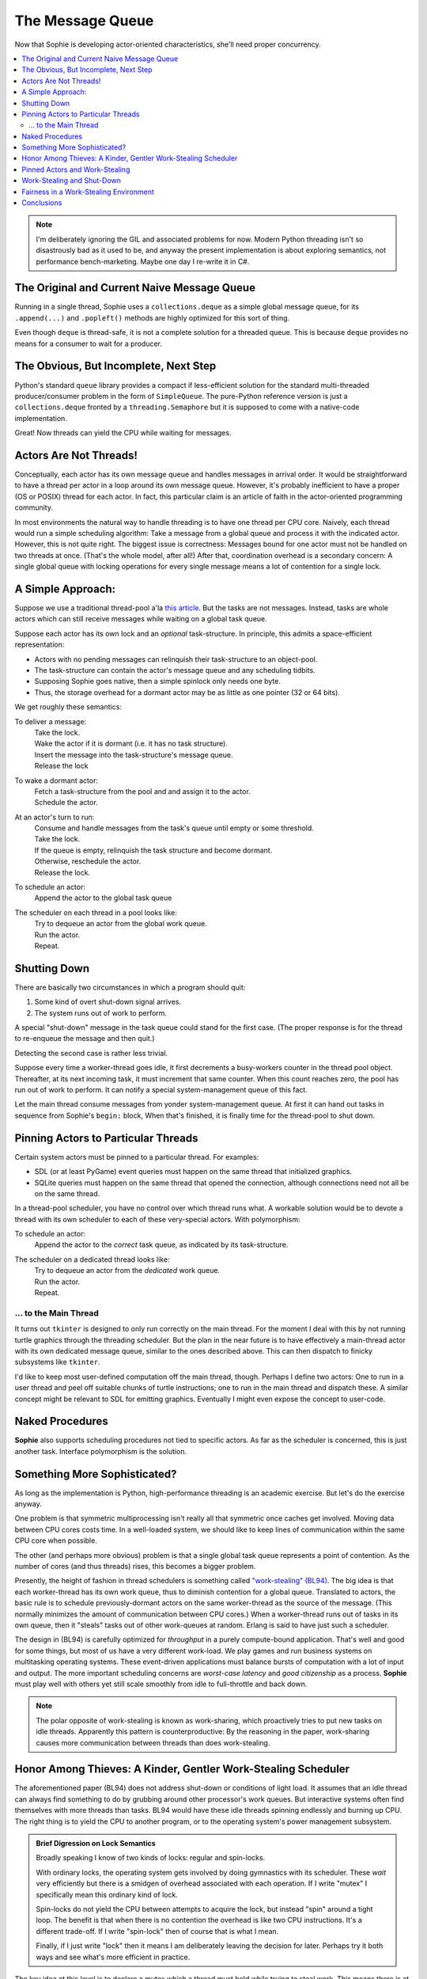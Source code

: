 The Message Queue
==================

Now that Sophie is developing actor-oriented characteristics, she'll need proper concurrency.

.. contents::
    :local:
    :depth: 2

.. note::
    I'm deliberately ignoring the GIL and associated problems for now.
    Modern Python threading isn't so disastrously bad as it used to be,
    and anyway the present implementation is about exploring semantics,
    not performance bench-marketing. Maybe one day I re-write it in C#.


The Original and Current Naive Message Queue
~~~~~~~~~~~~~~~~~~~~~~~~~~~~~~~~~~~~~~~~~~~~~~

Running in a single thread, Sophie uses a ``collections.deque`` as a simple global message queue,
for its ``.append(...)`` and ``.popleft()`` methods are highly optimized for this sort of thing.

Even though ``deque`` is thread-safe, it is not a complete solution for a threaded queue.
This is because ``deque`` provides no means for a consumer to wait for a producer.

The Obvious, But Incomplete, Next Step
~~~~~~~~~~~~~~~~~~~~~~~~~~~~~~~~~~~~~~~~

Python's standard ``queue`` library provides a compact if less-efficient solution for
the standard multi-threaded producer/consumer problem in the form of ``SimpleQueue``.
The pure-Python reference version is just a ``collections.deque`` fronted by a ``threading.Semaphore``
but it is supposed to come with a native-code implementation.

Great! Now threads can yield the CPU while waiting for messages.

Actors Are Not Threads!
~~~~~~~~~~~~~~~~~~~~~~~~~~~~

Conceptually, each actor has its own message queue and handles messages in arrival order.
It would be straightforward to have a thread per actor in a loop around its own message queue. 
However, it's probably inefficient to have a proper (OS or POSIX) thread for each actor.
In fact, this particular claim is an article of faith in the actor-oriented programming community.

In most environments the natural way to handle threading is to have one thread per CPU core.
Naively, each thread would run a simple scheduling algorithm:
Take a message from a global queue and process it with the indicated actor.
However, this is not quite right. The biggest issue is correctness:
Messages bound for one actor must not be handled on two threads at once.
(That's the whole model, after all!)
After that, coordination overhead is a secondary concern:
A single global queue with locking operations for every single message
means a lot of contention for a single lock.

A Simple Approach:
~~~~~~~~~~~~~~~~~~~~~~~~~~

Suppose we use a traditional thread-pool a'la `this article <https://en.wikipedia.org/wiki/Thread_pool>`_.
But the tasks are not messages.
Instead, tasks are whole actors which can still receive messages while waiting on a global task queue.

Suppose each actor has its own lock and an *optional* task-structure.
In principle, this admits a space-efficient representation:

* Actors with no pending messages can relinquish their task-structure to an object-pool.
* The task-structure can contain the actor's message queue and any scheduling tidbits. 
* Supposing Sophie goes native, then a simple spinlock only needs one byte.
* Thus, the storage overhead for a dormant actor may be as little as one pointer (32 or 64 bits).

We get roughly these semantics:

To deliver a message:
    | Take the lock.
    | Wake the actor if it is dormant (i.e. it has no task structure).
    | Insert the message into the task-structure's message queue.
    | Release the lock

To wake a dormant actor:
    | Fetch a task-structure from the pool and and assign it to the actor.
    | Schedule the actor.

At an actor's turn to run:
    | Consume and handle messages from the task's queue until empty or some threshold.
    | Take the lock.
    | If the queue is empty, relinquish the task structure and become dormant.
    | Otherwise, reschedule the actor.
    | Release the lock.

To schedule an actor:
    |  Append the actor to the global task queue

The scheduler on each thread in a pool looks like:
    | Try to dequeue an actor from the global work queue.
    | Run the actor.
    | Repeat.

Shutting Down
~~~~~~~~~~~~~~

There are basically two circumstances in which a program should quit:

1. Some kind of overt shut-down signal arrives.
2. The system runs out of work to perform.

A special "shut-down" message in the task queue could stand for the first case.
(The proper response is for the thread to re-enqueue the message and then quit.) 

Detecting the second case is rather less trivial.

Suppose every time a worker-thread goes idle, it first decrements a
busy-workers counter in the thread pool object.
Thereafter, at its next incoming task, it must increment that same counter.
When this count reaches zero, the pool has run out of work to perform.
It can notify a special system-management queue of this fact.

Let the main thread consume messages from yonder system-management queue.
At first it can hand out tasks in sequence from Sophie's ``begin:`` block,
When that's finished, it is finally time for the thread-pool to shut down.

Pinning Actors to Particular Threads
~~~~~~~~~~~~~~~~~~~~~~~~~~~~~~~~~~~~~~

Certain system actors must be pinned to a particular thread. For examples:

* SDL (or at least PyGame) event queries must happen on the same thread that initialized graphics.
* SQLite queries must happen on the same thread that opened the connection,
  although connections need not all be on the same thread.

In a thread-pool scheduler, you have no control over which thread runs what.
A workable solution would be to devote a thread with its own scheduler to each
of these very-special actors. With polymorphism:

To schedule an actor:
    | Append the actor to the *correct* task queue, as indicated by its task-structure.

The scheduler on a dedicated thread looks like:
    | Try to dequeue an actor from the *dedicated* work queue.
    | Run the actor.
    | Repeat.

... to the Main Thread
------------------------

It turns out ``tkinter`` is designed to only run correctly on the main thread.
For the moment I deal with this by not running turtle graphics through the threading scheduler.
But the plan in the near future is to have effectively a main-thread actor
with its own dedicated message queue, similar to the ones described above.
This can then dispatch to finicky subsystems like ``tkinter``.

I'd like to keep most user-defined computation off the main thread, though.
Perhaps I define two actors: One to run in a user thread and peel off suitable
chunks of turtle instructions; one to run in the main thread and dispatch these.
A similar concept might be relevant to SDL for emitting graphics.
Eventually I might even expose the concept to user-code.

Naked Procedures
~~~~~~~~~~~~~~~~~~

**Sophie** also supports scheduling procedures not tied to specific actors.
As far as the scheduler is concerned, this is just another task.
Interface polymorphism is the solution.

Something More Sophisticated?
~~~~~~~~~~~~~~~~~~~~~~~~~~~~~~~~

As long as the implementation is Python, high-performance threading is an academic exercise.
But let's do the exercise anyway.

One problem is that symmetric multiprocessing isn't really all that symmetric once caches get involved.
Moving data between CPU cores costs time.
In a well-loaded system, we should like to keep lines of communication within the same CPU core when possible.

The other (and perhaps more obvious) problem is that a single global task queue represents a point of contention.
As the number of cores (and thus threads) rises, this becomes a bigger problem.

Presently, the height of fashion in thread schedulers is something called `"work-stealing" (BL94) <BL94_>`_.
The big idea is that each worker-thread has its own work queue, thus to diminish contention for a global queue.
Translated to actors, the basic rule is to schedule previously-dormant actors on the same worker-thread as the
source of the message. (This normally minimizes the amount of communication between CPU cores.)
When a worker-thread runs out of tasks in its own queue, then it "steals" tasks out of other work-queues at random.
Erlang is said to have just such a scheduler.

.. _BL94: http://supertech.csail.mit.edu/papers/steal.pdf

The design in (BL94) is carefully optimized for *throughput* in a purely compute-bound application.
That's well and good for some things, but most of us have a very different work-load.
We play games and run business systems on multitasking operating systems.
These event-driven applications must balance bursts of computation with a lot of input and output.
The more important scheduling concerns are *worst-case latency* and *good citizenship* as a process.
**Sophie** must play well with others yet still scale smoothly from idle to full-throttle and back down. 

.. note::
    The polar opposite of work-stealing is known as work-sharing,
    which proactively tries to put new tasks on idle threads.
    Apparently this pattern is counterproductive: By the reasoning in the paper,
    work-sharing causes more communication between threads than does work-stealing.

Honor Among Thieves: A Kinder, Gentler Work-Stealing Scheduler
~~~~~~~~~~~~~~~~~~~~~~~~~~~~~~~~~~~~~~~~~~~~~~~~~~~~~~~~~~~~~~~~

The aforementioned paper (BL94) does not address shut-down or conditions of light load.
It assumes that an idle thread can always find something to do by grubbing around other processor's work queues.
But interactive systems often find themselves with more threads than tasks.
BL94 would have these idle threads spinning endlessly and burning up CPU.
The right thing is to yield the CPU to another program, or to the operating system's power management subsystem.

.. admonition:: Brief Digression on Lock Semantics

    Broadly speaking I know of two kinds of locks: regular and spin-locks.

    With ordinary locks, the operating system gets involved by doing gymnastics with its scheduler.
    These *wait* very efficiently but there is a smidgen of overhead associated with each operation.
    If I write "mutex" I specifically mean this ordinary kind of lock.

    Spin-locks do not yield the CPU between attempts to acquire the lock, but instead "spin" around a tight loop.
    The benefit is that when there is no contention the overhead is like two CPU instructions.
    It's a different trade-off. If I write "spin-lock" then of course that is what I mean.

    Finally, if I just write "lock" then it means I am deliberately leaving the decision for later.
    Perhaps try it both ways and see what's more efficient in practice.

The key idea at this level is to declare a mutex which a thread must hold while
trying to steal work. This means there is at most one thief active at any given time.
Any remaining idle threads are blocked on that mutex.

The basic worker-thread loop:
    | Try to dequeue an actor from the local task queue.
    | If that fails:
    |     Become Idle
    |     Take the THIEF_MUTEX
    |     "Steal" a task
    |     Become Busy
    |     Release the THIEF_MUTEX
    | Run the task
    | Lather, rinse, repeat

The other idea is that, if the thief has failed to steal work after several attempts,
it should probably yield the balance of its time-slice.

To "steal" a task:
    | Choose any worker at random from the pool.
    | Try to dequeue a task from that worker's queue.
    | If that queue was empty, try the next in round-robin style.
    | Keep this up until either success or having chewed through all possible queues.
    | If you've done checked every queue, sleep for a time-slice and go back to the beginning.

In the worst case, this could leave one thread continually sleeping one time-slice at a time
while other threads do all the work. That has some overhead. It's not much, but it's some.
We might want to eliminate it. But that's a problem for another day.

Pinned Actors and Work-Stealing
~~~~~~~~~~~~~~~~~~~~~~~~~~~~~~~~~~

Recall the notion of having a dedicated O/S thread for certain system-level actors.
When these actors need to send messages, they may need to wake those actors onto a
different thread (i.e. worker) than what is currently running.

It turns out to be safe to wake an actor onto any work queue.
If that queue happens to belong to an idle thread, then the thief will soon find it anyway.

Proof by induction: For number of idle workers =
    | 0 -> the actor obviously lands in a queue that gets serviced.
    | N+1 -> either the thief finds this actor or the problem reduces to N idle workers. 

This is why the work-thief is defined to poll *all* work-queues, not just *avowedly busy* workers.

On this account, the locks protecting worker task queues should probably be spin-locks.
Contention should be negligible, and the critical section is but a queueing operation.

Work-Stealing and Shut-Down
~~~~~~~~~~~~~~~~~~~~~~~~~~~~~~

There is a peculiar subtlety to detecting termination correctly.

Suppose we have a pinned system-actor representing the SDL library.
And suppose the user performs an "end-program" action, such as clicking the red X in the corner of a window.
SDL has a "quit" event, which the binding translates into a message bound for a normal worker-thread.
And SDL meanwhile shuts down and notifies the management queue of this fact.

Now in all probability, the worker-thread pool is all idle: The management object holds
that the number of busy workers is (held to be) zero, and now there are no pinned-actors either.
On that basis alone, we might think to shut down the process.
But this would be premature. Even scanning the work queues is not enough:
The thief could be in that brief interval between collecting a task and sending a "busy" message.

Let's suppose the game means to save a player's progress when the player quits.
There could be a boatload of activity to follow.

Perhaps the thief itself is best qualified to detect termination.
Suppose it sees zero pinned and zero busy threads *before* scanning all the queues.
And suppose further that it comes up empty-handed for tasks.
In that case, and *only* in that case,
we may finally conclude that the system has entirely run out of work to perform.

Fairness in a Work-Stealing Environment
~~~~~~~~~~~~~~~~~~~~~~~~~~~~~~~~~~~~~~~~~~~~

One other pathology may afflict a work-stealing scheduler.
Suppose an interactive system is under consistent (but not crushing) load.
Recall that busy actors tend to reschedule themselves and their conversation partners
to the same thread over and over.

It seems possible that such a system could enter an undesirable harmonic:
Some threads comes to be dominated by a small, insular group of actors,
while other threads host a great many actors in a giant round-robin.
Useful work is being done on every thread, but service levels are inconsistent:
Some actors get dramatically more or less than a fair share of CPU.
This could result in widely varying latencies for different kinds of events that
ought to be serviced more consistently.

One way to address this critique is to claim that it won't be a problem in practice.
It sounds glib, but maybe it's true. In any case it's clearly fine for batch-processing.

I don't know what the right answer here is.
Maybe we don't worry about it until someone complains.
Maybe a system-management thread occasionally butts in to stir the pot.

Conclusions
~~~~~~~~~~~~~~~~~~~~~~~~~~~~~~

The three scheduling algorithms contemplated here are basically interchangeable:
They each represent a different trade-off, but in the end they all do much the same work.

Although "work-stealing" *seems* to offer the highest levels of concurrency and performance,
it is also vastly more complex than either other approach.
It seems reasonable that a global task queue might become a point of contention,
but checking for idle workers could *also* be a point of contention ~~ depending on the memory consistency model.

Therefore, I will not bother with work-stealing, even in a properly-threading translation,
until and unless it's objectively shown to be necessary.
